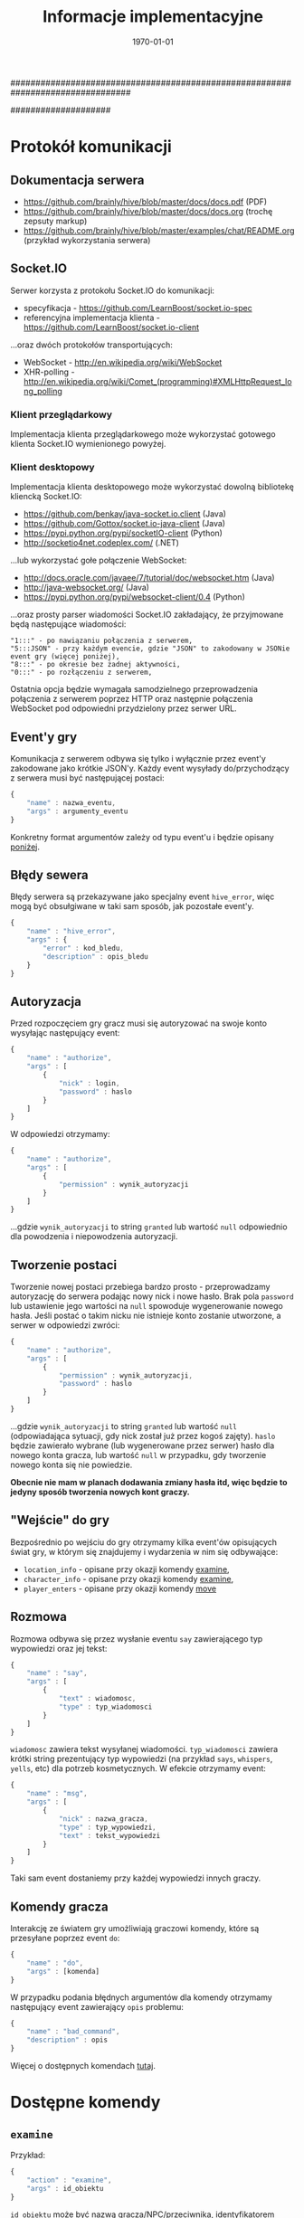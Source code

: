 ################################################################################
#+TITLE: *Informacje implementacyjne*
#+DATE: \today
#
#+BEGIN_OPTIONS
#+STARTUP: content
#+LaTeX_CLASS: article
#+LaTeX_CLASS_OPTIONS: []
#+LaTeX_HEADER: \usepackage[a4paper, margin=2.5cm]{geometry}
#+LaTeX_HEADER: \usepackage[polish]{babel}
#+LaTeX_HEADER: \usepackage{amsmath}
#+LATEX_HEADER: \usepackage{minted}
#+OPTIONS: tags:nil, todo:nil, toc:nil, author:nil
#+END_OPTIONS
####################

* Protokół komunikacji
** Dokumentacja serwera
- https://github.com/brainly/hive/blob/master/docs/docs.pdf (PDF)
- https://github.com/brainly/hive/blob/master/docs/docs.org (trochę zepsuty markup)
- https://github.com/brainly/hive/blob/master/examples/chat/README.org (przykład wykorzystania serwera)

** Socket.IO
Serwer korzysta z protokołu Socket.IO do komunikacji:
- specyfikacja - https://github.com/LearnBoost/socket.io-spec
- referencyjna implementacja klienta - https://github.com/LearnBoost/socket.io-client

#+latex: \noindent
...oraz dwóch protokołów transportujących:
- WebSocket - http://en.wikipedia.org/wiki/WebSocket
- XHR-polling - [[http://en.wikipedia.org/wiki/Comet_(programming)#XMLHttpRequest_long_polling]]

*** Klient przeglądarkowy
Implementacja klienta przeglądarkowego może wykorzystać gotowego klienta Socket.IO wymienionego powyżej.

*** Klient desktopowy
Implementacja klienta desktopowego może wykorzystać dowolną bibliotekę kliencką Socket.IO:
- https://github.com/benkay/java-socket.io.client (Java)
- https://github.com/Gottox/socket.io-java-client (Java)
- https://pypi.python.org/pypi/socketIO-client (Python)
- http://socketio4net.codeplex.com/ (.NET)

#+latex: \noindent
...lub wykorzystać gołe połączenie WebSocket:
- http://docs.oracle.com/javaee/7/tutorial/doc/websocket.htm (Java)
- http://java-websocket.org/ (Java)
- https://pypi.python.org/pypi/websocket-client/0.4 (Python)

#+latex: \noindent
...oraz prosty parser wiadomości Socket.IO zakładający, że przyjmowane będą następujące wiadomości:

#+begin_example
"1:::" - po nawiązaniu połączenia z serwerem,
"5:::JSON" - przy każdym evencie, gdzie "JSON" to zakodowany w JSONie event gry (więcej poniżej),
"8:::" - po okresie bez żadnej aktywności,
"0:::" - po rozłączeniu z serwerem,
#+end_example

#+latex: \noindent
Ostatnia opcja będzie wymagała samodzielnego przeprowadzenia połączenia z serwerem poprzez HTTP oraz następnie połączenia WebSocket pod odpowiedni przydzielony przez serwer URL.

** Event'y gry
Komunikacja z serwerem odbywa się tylko i wyłącznie przez event'y zakodowane jako krótkie JSON'y.
Każdy event wysyłady do/przychodzący z serwera musi być następującej postaci:

#+begin_src javascript
  {
      "name" : nazwa_eventu,
      "args" : argumenty_eventu
  }
#+end_src

#+latex: \noindent
Konkretny format argumentów zależy od typu event'u i będzie opisany [[ref:commands][poniżej]].

** Błędy sewera
Błędy serwera są przekazywane jako specjalny event =hive_error=, więc mogą być obsułgiwane w taki sam sposób, jak pozostałe event'y.

#+begin_src javascript
  {
      "name" : "hive_error",
      "args" : {
          "error" : kod_bledu,
          "description" : opis_bledu
      }
  }
#+end_src

** Autoryzacja
Przed rozpoczęciem gry gracz musi się autoryzować na swoje konto wysyłając następujący event:

#+begin_src javascript
  {
      "name" : "authorize",
      "args" : [
          {
              "nick" : login,
              "password" : haslo
          }
      ]
  }
#+end_src

#+latex: \noindent
W odpowiedzi otrzymamy:

#+begin_src javascript
  {
      "name" : "authorize",
      "args" : [
          {
              "permission" : wynik_autoryzacji
          }
      ]
  }
#+end_src

#+latex: \noindent
...gdzie =wynik_autoryzacji= to string =granted= lub wartość =null= odpowiednio dla powodzenia i niepowodzenia autoryzacji.

** Tworzenie postaci
Tworzenie nowej postaci przebiega bardzo prosto - przeprowadzamy autoryzację do serwera podając nowy nick i nowe hasło. Brak pola =password= lub ustawienie jego wartości na =null= spowoduje wygenerowanie nowego hasła.  Jeśli postać o takim nicku nie istnieje konto zostanie utworzone, a serwer w odpowiedzi zwróci:

#+begin_src javascript
  {
      "name" : "authorize",
      "args" : [
          {
              "permission" : wynik_autoryzacji,
              "password" : haslo
          }
      ]
  }
#+end_src

#+latex: \noindent
...gdzie =wynik_autoryzacji= to string =granted= lub wartość =null= (odpowiadająca sytuacji, gdy nick został już przez kogoś zajęty). =haslo= będzie zawierało wybrane (lub wygenerowane przez serwer) hasło dla nowego konta gracza, lub wartość =null= w przypadku, gdy tworzenie nowego konta się nie powiedzie.

#+latex: \noindent
*Obecnie nie mam w planach dodawania zmiany hasła itd, więc będzie to jedyny sposób tworzenia nowych kont graczy.*

** "Wejście" do gry
Bezpośrednio po wejściu do gry otrzymamy kilka event'ów opisujących świat gry, w którym się znajdujemy i wydarzenia w nim się odbywające:

- =location_info= - opisane przy okazji komendy [[ref:examine][examine]],
- =character_info= - opisane przy okazji komendy [[ref:examine][examine]],
- =player_enters= - opisane przy okazji komendy [[ref:move][move]]

** Rozmowa
Rozmowa odbywa się przez wysłanie eventu =say= zawierającego typ wypowiedzi oraz jej tekst:

#+begin_src javascript
  {
      "name" : "say",
      "args" : [
          {
              "text" : wiadomosc,
              "type" : typ_wiadomosci
          }
      ]
  }
#+end_src

#+latex: \noindent
=wiadomosc= zawiera tekst wysyłanej wiadomości. =typ_wiadomosci= zawiera krótki string prezentujący typ wypowiedzi (na przykład =says=, =whispers=, =yells=, etc) dla potrzeb kosmetycznych. W efekcie otrzymamy event:

#+begin_src javascript
  {
      "name" : "msg",
      "args" : [
          {
              "nick" : nazwa_gracza,
              "type" : typ_wypowiedzi,
              "text" : tekst_wypowiedzi
          }
      ]
  }
#+end_src

#+latex: \noindent
Taki sam event dostaniemy przy każdej wypowiedzi innych graczy.

** Komendy gracza
Interakcję ze światem gry umożliwiają graczowi komendy, które są przesyłane poprzez event =do=:

#+begin_src javascript
  {
      "name" : "do",
      "args" : [komenda]
  }
#+end_src

#+latex: \noindent
W przypadku podania błędnych argumentów dla komendy otrzymamy następujący event zawierający =opis= problemu:

#+begin_src javascript
  {
      "name" : "bad_command",
      "description" : opis
  }
#+end_src

#+latex: \noindent
Więcej o dostępnych komendach [[ref:commands][tutaj]].

* Dostępne komendy
# <<<ref:commands>>>
** =examine=
# <<<ref:examine>>>
Przykład:
#+begin_src javascript
  {
      "action" : "examine",
      "args" : id_obiektu
  }
#+end_src

#+latex: \noindent
=id_obiektu= może być nazwą gracza/NPC/przeciwnika, identyfikatorem lokacji lub identyfikatorem przedmiotu osiągalnego z lokacji, w które aktualnie znajduje się gracz. W zależności od typu obiektu w odpowiedzi otrzymamy:

#+begin_src javascript
  {
      "name" : "character_info",
      "args" : [opis_gracza]
  }
  // ...lub:
  {
      "name" : "location_info",
      "args" : [opis_lokacji]
  }
  // ...lub:
  {
      "name" : "item_info",
      "args" : [opis_przedmiotu]
  }
#+end_src

#+latex: \noindent
Więcej o =opisie_gracza= [[ref:character][tutaj]], więcej o =opisie_lokacji= [[ref:location][tutaj]], więcej o =opisie_przedmiotu= [[ref:item][tutaj]].

** =move=
# <<<ref:move>>>
Przykład:
#+begin_src javascript
  {
      "action" : "move",
      "args" : id_lokacji
  }
#+end_src

#+latex: \noindent
=id_lokacji= musi być prawidłowym ID lokacji osiągalnej z lokacji, w której aktualnie znajduje się gracz. W odpowiedzi gracz zostanie przeniesiony do nowej lokacji i otrzyma następujący event:

#+begin_src javascript
  {
      "name" : "location_info",
      "args" : [opis_lokacji]
  }
#+end_src

#+latex: \noindent
Dodatkowo zostaną wygenerowane dwa event'y propagowane do wszystkich graczy obecnych w starej i nowej lokacji gracza:

#+begin_src javascript
  {
      "name" : "player_leaves",
      "args" : [
          {
              "location" : nazwa_opuszczanej_lokacji,
              "nick" : nick_opuszczajacego_gracza
          }
      ]
  }
  
  {
      "name" : "player_enters",
      "args" : [
          {
              "location" : nazwa_nowe_lokacji,
              "nick" : nick_gracza
          }
      ]
  }
#+end_src

#+latex: \noindent
Event'y te istnieją z czysto kosmetycznych względów.

#+latex: \noindent
Więcej o =opisie_lokacji= [[ref:location][tutaj]].

** =attack=
Przykład:
#+begin_src javascript
  {
      "action" : "attack",
      "args" : nazwa_gracza
  }
#+end_src

#+latex: \noindent
=nazwa_gracza= musi być prawidłowym ID gracza/przeciwnika/NPC obecnego w lokacji, w której aktualnie znajduje się gracz. W odpowiedzi gracz zaatakuje =nazwa_gracza= i otrzyma następujący event:

#+begin_src javascript
  {
      "name" : "battle",
      "args" : [
          {
              "attacker" : nazwa_gracza_atakujacego,
              "defender" : nazwa_drugiego_gracza,
              "type" : typ_wydarzenia,
              "value" : wartosc_wydarzenia
          }
      ]
  }
#+end_src

#+latex: \noindent
=typ_wydarzenia= zawiera typ zaistniałego wydarzenia (na przykład "hit", "miss", "kill"); jeśli obecne jest pole =wartosc_wydarzenia= zawiera ono wartość liczbową opisującą zdarzenie (na przykład dla typu "hit" =wartosc_wydarzenia= będzie opisywała siłę uderzenia). Podobne event dostaną wszyscy gracze obecni w danej lokacji. Wykonanie tej komendy może rozzłościć NPC lub przeciwnika prowadząc do walki na śmierć i życie (lub ucieczkę do innej lokacji). W przypadku śmierci któregoś z graczy otrzymamy taki sam event ze stosownym opisem natomiast przegrany gracz zostanie usunięty z obecnej lokacji (jego przedmioty w niej zostają).

** =take= / =drop=
Przykład:
#+begin_src javascript
  {
      "action" : "take"/"drop",
      "args" : id_przedmiotu
  }
#+end_src

#+latex: \noindent
=id_przedmiotu= musi być prawidłowym ID przedmiotu obecnego w lokacji, w której aktualnie znajduje się gracz (lub w jego inwentarzu). W odpowiedzi przedmiot zostanie przeniesiony do inwentarza gracza (lub do lokacji, w której obecnie się znajduje) i otrzymamy nastepujący event:

#+begin_src javascript
  {
      "name" : "inventory_update",
      "args" : {
          "type" : typ_aktualizacji,
          "id" : id_przedmiotu,
          "name" : nazwa_przedmiotu
      }
  }
#+end_src

#+latex: \noindent
Więcej o przedmiotach [[ref:item][tutaj]].

* Reprezentacja świata gry
Poniższe sekcje zawierają opisy różnych obiektów świata gry, które mogą się zmieniać w trakcie gry w reakcji na akcje graczy.

#+latex: \noindent
Serwer spodziewa się pojedynczych plików zawierających JSON'owe array'e obiektów opisanych poniżej (przykładowy świat dostępny jest [[https://github.com/Idorobots/zpi-mud/tree/master/resources][tutaj]]). Dodatkowo serwer zakłada, że wszelkie identyfikatory (=id= dla lokacji i przedmiotów oraz =nick= dla graczy) są *unikatowe*.

** Gracze/NCP/Przeciwnicy
# <<<ref:character>>>
Stan gracza można zrozumieć jako następujący JSON:

#+begin_src javascript
  {
      "nick" : nazwa_gracza,
      "stats" : {
          "health" : zdrowie,
          "strength" : sila,
          "toughness" : odpornosc
      },
      "inventory" : inventarz
  }
#+end_src

- =nazwa_gracza= jest unikatową nazwą gracza identyfikującą go w świecie gry,
- =zdrowie= jest liczbą całkowitą określającą poziom zdrowia gracza (po osiąginięciu wartości <= 0 gracz ginie),
- =sila= jest liczbą całkowitą określającą siłę gracza, która odpowiada za siłę jego ataków,
- =odpornosc= jest liczbą całkowitą określającą wytrzymałość gracza, która odpowiada za odporność na ataki innych graczy,
- =inventarz= jest obiektem zawierającym ID przedmiotów posiadanych przez gracza:

#+begin_src javascript
  {
      id_przedmiotu : nazwa_przedmiotu,
      ...
  }
#+end_src

#+latex: \noindent
Wszystkie powyższe wartości, poza =nazwa_gracza= mogą ulegać zmianie w trakcie gry.

** Lokacje
# <<<ref:location>>>
Stan lokacji przedstawia następujący JSON:

#+begin_src javascript
  {
      "id" : id_lokacji,
      "name" : nazwa_lokacji,
      "description" : opis_lokacji,
      "players" : gracze_w_lokacji,
      "items" : przedmioty_w_lokacji,
      "locations" : drogi_do_innych_lokacji
  }
#+end_src
- =id_lokacji= jest unikatowym indentyikatorem lokacji,
- =nazwa_lokacji= jest krótkim stringiem będącym nazwą lokacji,
- =opis_lokacji= zawiera krótki opis tego, co znajduje się w danej lokacji,
- =gracze_w_lokacji= jest array'em nazw graczy/NPC/przeciwników znajdujących się w danej lokacji,
- =przedmioty_w_lokacji= jest obiektem zawierającym ID przedmiotów znajdujących się w danej lokacji:

#+begin_src javascript
  {
      id_przedmiotu : nazwa_przedmiotu,
      ...
  }
#+end_src

- =drogi_do_innych_lokacji= jest obiektem zawierającym ścieżki do innych lokacji:

#+begin_src javascript
  {
      droga_1 : id_lokacji_1,
      droga_2 : id_lokacji_2
  }
#+end_src

#+latex: \noindent
...gdzie każda =droga= jest unikatową nazwą ścieżki a każde =id_lokacji= unikatowym identyfikatorem lokacji, na przykład:

#+begin_src javascript
  {
      "north" : "starting_tavern",
      "south" : "deep_woods"
  }
#+end_src

** Przedmioty
# <<<ref:item>>>
Opis przedmiotów dostępnych w świecie przedstiawia nostępujący JSON:

#+begin_src javascript
  {
      "id" : id_przedmiotu,
      "name" : nazwa_przedmiotu,
      "modifiers" : {
          "health" : zdrowie,
          "strength" : sila,
          "toughness" : odpornosc
      }
  }
#+end_src

- =id_przedmiotu= jest unikatowym identyfikatorem przedmiotu,
- =nazwa_przedmiotu= to krótki string reprezentujący nazwę przedmiotu,
- =zdrowie= jest liczbą całkowitą określającą modyfikator zdrowia gracza,
- =sila= jest liczbą całkowitą określającą modyfikator siły gracza,
- =odpornosc= jest liczbą całkowitą określającą modyfikator wytrzymałości gracza,

